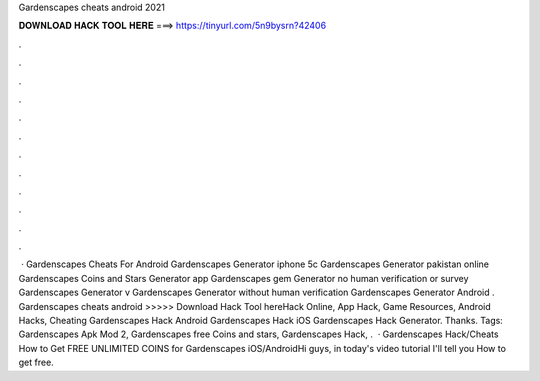 Gardenscapes cheats android 2021

𝐃𝐎𝐖𝐍𝐋𝐎𝐀𝐃 𝐇𝐀𝐂𝐊 𝐓𝐎𝐎𝐋 𝐇𝐄𝐑𝐄 ===> https://tinyurl.com/5n9bysrn?42406

.

.

.

.

.

.

.

.

.

.

.

.

 · Gardenscapes Cheats For Android Gardenscapes Generator iphone 5c Gardenscapes Generator pakistan online Gardenscapes Coins and Stars Generator app Gardenscapes gem Generator no human verification or survey Gardenscapes Generator v Gardenscapes Generator without human verification Gardenscapes Generator Android . Gardenscapes cheats android >>>>> Download Hack Tool hereHack Online, App Hack, Game Resources, Android Hacks, Cheating Gardenscapes Hack Android Gardenscapes Hack iOS Gardenscapes Hack Generator. Thanks. Tags: Gardenscapes Apk Mod 2, Gardenscapes free Coins and stars, Gardenscapes Hack, .  · Gardenscapes Hack/Cheats How to Get FREE UNLIMITED COINS for Gardenscapes iOS/AndroidHi guys, in today's video tutorial I'll tell you How to get free.